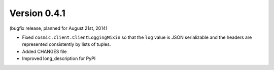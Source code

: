 Version 0.4.1
-------------

(bugfix release, planned for August 21st, 2014)

- Fixed ``cosmic.client.ClientLoggingMixin`` so that the ``log`` value is JSON
  serializable and the headers are represented consistently by lists of tuples.
- Added CHANGES file
- Improved long_description for PyPI
